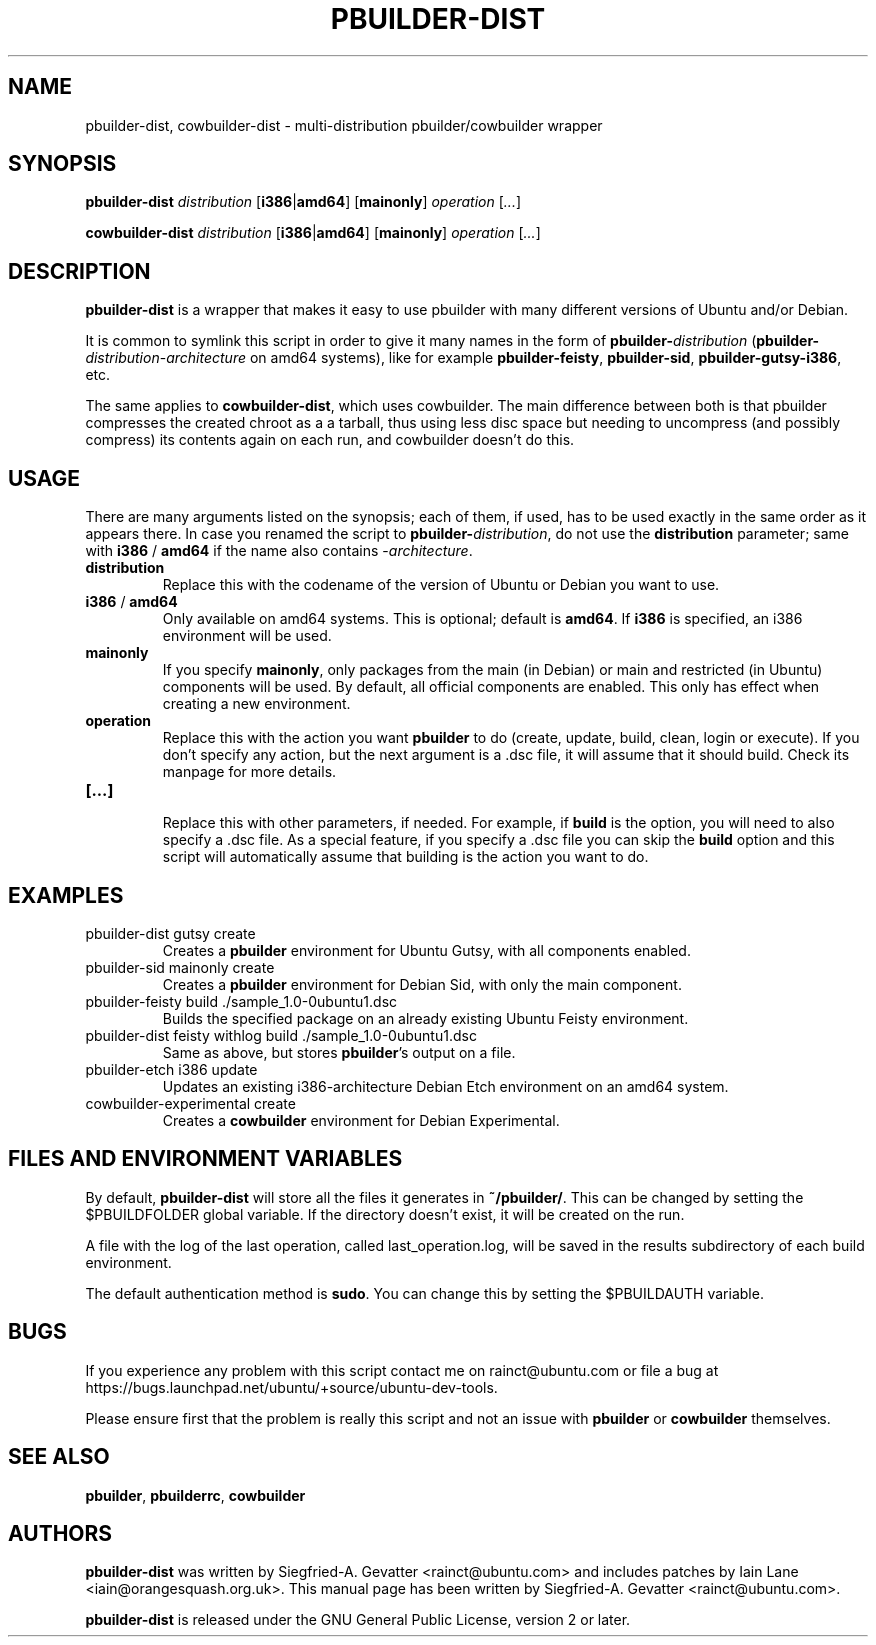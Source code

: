 .TH PBUILDER\-DIST 1 "January 10, 2008" "ubuntu-dev-tools"

.SH NAME
pbuilder\-dist, cowbuilder\-dist \- multi-distribution pbuilder/cowbuilder wrapper

.SH SYNOPSIS
\fBpbuilder\-dist\fP \fIdistribution\fR [\fBi386\fP|\fBamd64\fP] [\fBmainonly\fP]
\fIoperation\fR [\fI...\fR]

\fBcowbuilder\-dist\fP \fIdistribution\fR [\fBi386\fP|\fBamd64\fP] [\fBmainonly\fP]
\fIoperation\fR [\fI...\fR]

.SH DESCRIPTION
\fBpbuilder\-dist\fP is a wrapper that makes it easy to use pbuilder with many different 
versions of Ubuntu and/or Debian. 
.PP
It is common to symlink this script in order to give it many names in the form of
\fBpbuilder\-\fIdistribution\fP\fR (\fBpbuilder\-\fIdistribution\fR\-\fIarchitecture\fP\fR on amd64
systems), like for example \fBpbuilder\-feisty\fP, \fBpbuilder\-sid\fP, \fBpbuilder\-gutsy\-i386\fP, etc.
.PP
The same applies to \fBcowbuilder\-dist\fP, which uses cowbuilder. The main
difference between both is that pbuilder compresses the created chroot as a
a tarball, thus using less disc space but needing to uncompress (and possibly
compress) its contents again on each run, and cowbuilder doesn't do this.

.SH USAGE
There are many arguments listed on the synopsis; each of them, if used, has to be used exactly in
the same order as it appears there.
In case you renamed the script to \fBpbuilder\-\fIdistribution\fP\fR, do not
use the \fBdistribution\fP parameter; same with \fBi386\fP / \fBamd64\fP if
the name also contains \-\fIarchitecture\fR.
.TP
\fBdistribution\fP
Replace this with the codename of the version of Ubuntu or Debian you want to use.
.TP
\fBi386\fP / \fBamd64\fP
Only available on amd64 systems.
This is optional; default is \fBamd64\fP.
If \fBi386\fP is specified, an i386 environment will be used.
.TP
\fBmainonly\fP
If you specify \fBmainonly\fP, only packages from the main (in Debian) or
main and restricted (in Ubuntu) components will be used. By default, all
official components are enabled. This only has effect when creating a new
environment.
.TP
\fBoperation\fP
Replace this with the action you want \fBpbuilder\fP to do (create, update,
build, clean, login or execute).
If you don't specify any action, but the next argument is a .dsc file, it
will assume that it should build.
Check its manpage for more details.
.TP
\fB[...]\fP
.br
Replace this with other parameters, if needed.
For example, if \fBbuild\fP is the option, you will need to also specify
a .dsc file. As a special feature, if you specify a .dsc file you can
skip the \fBbuild\fP option and this script will automatically assume that
building is the action you want to do.

.SH EXAMPLES
.TP
pbuilder\-dist gutsy create
Creates a \fBpbuilder\fP environment for Ubuntu Gutsy, with all components enabled.
.TP
pbuilder\-sid mainonly create
Creates a \fBpbuilder\fP environment for Debian Sid, with only the main component.
.TP
pbuilder\-feisty build ./sample_1.0\-0ubuntu1.dsc
Builds the specified package on an already existing Ubuntu Feisty environment.
.TP
pbuilder\-dist feisty withlog build ./sample_1.0\-0ubuntu1.dsc
Same as above, but stores \fBpbuilder\fP's output on a file.
.TP
pbuilder\-etch i386 update
Updates an existing i386-architecture Debian Etch environment on an amd64 system.
.TP
cowbuilder-experimental create
Creates a \fBcowbuilder\fP environment for Debian Experimental.

.SH FILES AND ENVIRONMENT VARIABLES
By default, \fBpbuilder\-dist\fP will store all the files it generates in
\fB~/pbuilder/\fP. This can be changed by setting the $PBUILDFOLDER global
variable. If the directory doesn't exist, it will be created on the run.
.PP
A file with the log of the last operation, called last_operation.log, will be
saved in the results subdirectory of each build environment.
.PP
The default authentication method is \fBsudo\fP. You can change this by
setting the $PBUILDAUTH variable.

.SH BUGS
If you experience any problem with this script contact me on rainct@ubuntu.com
or file a bug at https://bugs.launchpad.net/ubuntu/+source/ubuntu-dev-tools.
.PP
Please ensure first that the problem is really this script and not an issue
with \fBpbuilder\fP or \fBcowbuilder\fP themselves.

.SH SEE ALSO
\fBpbuilder\fR, \fBpbuilderrc\fR, \fBcowbuilder\fR

.SH AUTHORS
\fBpbuilder\-dist\fP was written by Siegfried-A. Gevatter <rainct@ubuntu.com>
and includes patches by Iain Lane <iain@orangesquash.org.uk>. This manual page
has been written by Siegfried-A. Gevatter <rainct@ubuntu.com>.

\fBpbuilder\-dist\fP is released under the GNU General Public License, version
2 or later.
